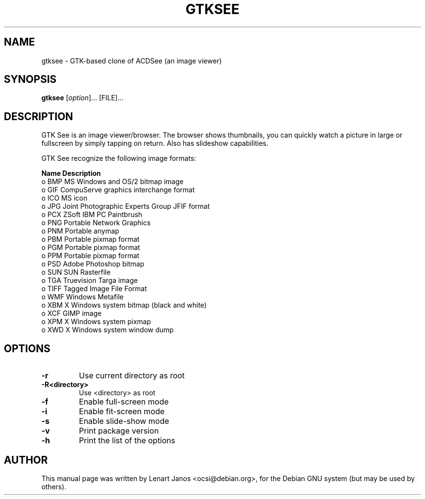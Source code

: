 .\"                                      Hey, EMACS: -*- nroff -*-
.TH GTKSEE 1 "November 17, 2003"
.SH NAME
gtksee \- GTK-based clone of ACDSee (an image viewer)
.SH SYNOPSIS
.B gtksee
.RI [ option ]...\ [FILE]...
.SH DESCRIPTION
GTK See is an image viewer/browser. The browser shows thumbnails, you
can quickly watch a picture in large or fullscreen by simply tapping
on return. Also has slideshow capabilities.

GTK See recognize the following image formats:

   \fBName\fP       \fBDescription\fP
 o  BMP       MS Windows and OS/2 bitmap image
 o  GIF       CompuServe graphics interchange format
 o  ICO       MS icon
 o  JPG       Joint Photographic Experts Group JFIF format
 o  PCX       ZSoft IBM PC Paintbrush
 o  PNG       Portable Network Graphics
 o  PNM       Portable anymap
 o  PBM       Portable pixmap format
 o  PGM       Portable pixmap format
 o  PPM       Portable pixmap format
 o  PSD       Adobe Photoshop bitmap
 o  SUN       SUN Rasterfile
 o  TGA       Truevision Targa image
 o  TIFF      Tagged Image File Format
 o  WMF       Windows Metafile
 o  XBM       X Windows system bitmap (black and white)
 o  XCF       GIMP image
 o  XPM       X Windows system pixmap
 o  XWD       X Windows system window dump

.SH OPTIONS
.TP
.B -r
Use current directory as root
.TP
.B -R<directory>
Use <directory> as root
.TP
.B -f
Enable full-screen mode
.TP
.B -i
Enable fit-screen mode
.TP
.B -s
Enable slide-show mode
.TP
.B -v
Print package version
.TP
.B -h
Print the list of the options
.SH AUTHOR
This manual page was written by Lenart Janos <ocsi@debian.org>,
for the Debian GNU system (but may be used by others).
